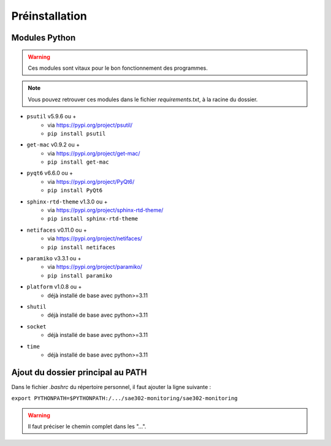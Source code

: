 =============================================
Préinstallation
=============================================

--------------------------------------------
Modules Python
--------------------------------------------

.. warning::

   Ces modules sont vitaux pour le bon fonctionnement des programmes.

.. note:: 

    Vous pouvez retrouver ces modules dans le fichier *requirements.txt*, à la racine du dossier.

* ``psutil`` v5.9.6 ou +
    - via https://pypi.org/project/psutil/
    - ``pip install psutil``
* ``get-mac`` v0.9.2 ou +
    - via https://pypi.org/project/get-mac/
    - ``pip install get-mac``
* ``pyqt6`` v6.6.0 ou +
    - via https://pypi.org/project/PyQt6/
    - ``pip install PyQt6``
* ``sphinx-rtd-theme`` v1.3.0 ou +
    - via https://pypi.org/project/sphinx-rtd-theme/
    - ``pip install sphinx-rtd-theme``
* ``netifaces`` v0.11.0 ou +
    - via https://pypi.org/project/netifaces/
    - ``pip install netifaces``
* ``paramiko`` v3.3.1 ou +
    - via https://pypi.org/project/paramiko/
    - ``pip install paramiko``
* ``platform`` v1.0.8 ou +
    - déjà installé de base avec python>=3.11
* ``shutil``
    - déjà installé de base avec python>=3.11
* ``socket``
    - déjà installé de base avec python>=3.11
* ``time``
    - déjà installé de base avec python>=3.11   

--------------------------------------------
Ajout du dossier principal au PATH
--------------------------------------------

Dans le fichier `.bashrc` du répertoire personnel, il faut ajouter la ligne suivante : 

``export PYTHONPATH=$PYTHONPATH:/.../sae302-monitoring/sae302-monitoring``

.. warning::

   Il faut préciser le chemin complet dans les "...".
